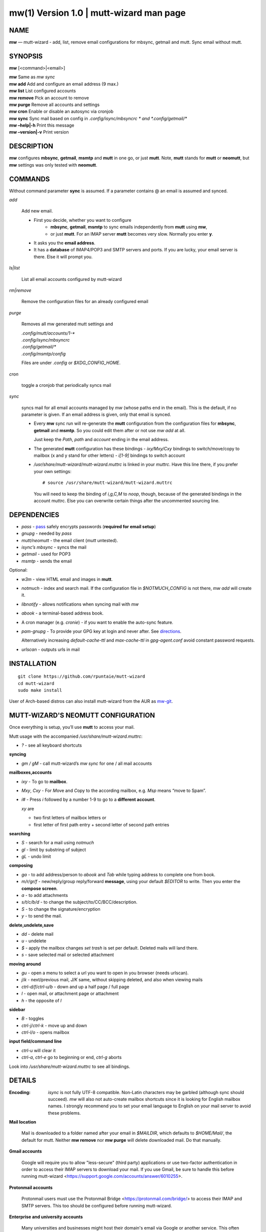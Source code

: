 =========================================
mw(1) Version 1.0 \| mutt-wizard man page
=========================================

..   To test man page:
..
..     pandoc README.rst -s -t man | /usr/bin/man -l -
..
..   The generate:
..
..     pandoc README.rst -s -t man -o mw.1


NAME
====

**mw** — mutt-wizard - add, list, remove email configurations for
mbsync, getmail and mutt. Sync email without mutt.

SYNOPSIS
========

**mw** [<command>|<email>]

| **mw**  Same as *mw sync*
| **mw add**  Add and configure an email address (9 max.)
| **mw list**  List configured accounts
| **mw remove**  Pick an account to remove
| **mw purge**  Remove all accounts and settings
| **mw cron**  Enable or disable an autosync via cronjob
| **mw sync**  Sync mail based on config in *.config/isync/mbsyncrc *  and *.config/getmail/\**
| **mw –help\|-h**  Print this message
| **mw –version\|-v**  Print version

DESCRIPTION
===========

**mw** configures **mbsync**, **getmail**, **msmtp** and **mutt** in one
go, or just **mutt**. Note, **mutt** stands for **mutt** or **neomutt**,
but **mw** settings was only tested with **neomutt**.

COMMANDS
========

Without command parameter **sync** is assumed. If a parameter contains @
an email is assumed and synced.

*add*

    Add new email.

    - First you decide, whether you want to configure
       - **mbsync**, **getmail**, **msmtp** to sync emails independently from **mutt** using **mw**,
       - or just **mutt**. 
         For an IMAP server **mutt** becomes very slow.
         Normally you enter **y**.
    - It asks you the **email address**.
    - It has a **database** of IMAP4/POP3 and SMTP servers and ports.
      If you are lucky, your email server is there.
      Else it will prompt you.

*ls|list*


    List all email accounts configured by mutt-wizard

*rm|remove*


    Remove the configuration files for an already configured email

*purge*

    Removes all mw generated mutt settings and

    | *.config/mutt/accounts/1-\**
    | *.config/isync/mbsyncrc*
    | *.config/getmail/\**
    | *.config/msmtp/config*

    Files are under *.config* or *$XDG_CONFIG_HOME*.

*cron*


    toggle a cronjob that periodically syncs mail

*sync*


    syncs mail for all email accounts managed by *mw* (whose paths end in the email).
    This is the default, if no parameter is given.
    If an email address is given, only that email is synced.

    - Every **mw** sync run will re-generate the **mutt** configuration
      from the configuration files for **mbsync**, **getmail** and **msmtp**.
      So you could edit them after or not use *mw add* at all.

      Just keep the *Path*, *path* and *account* ending in the email address.

    - The generated **mutt** configuration has these bindings
      - *ixy/Mxy/Cxy* bindings to switch/move/copy to mailbox (x and y stand for other letters)
      - *i[1-9]* bindings to switch account

    - */usr/share/mutt-wizard/mutt-wizard.muttrc* is linked in your *muttrc*.
      Have this line there, if you prefer your own settings::

        # source /usr/share/mutt-wizard/mutt-wizard.muttrc

      You will need to keep the binding of *i,g,C,M* to *noop*, though,
      because of the generated bindings in the account muttrc.
      Else you can overwrite certain things after the uncommented sourcing line.

DEPENDENCIES
============

- *pass* - `pass <https://www.passwordstore.org/>`__ safely encrypts passwords (**required for email setup**)
- *gnupg* - needed by *pass*
- *mutt/neomutt* - the email client (*mutt* untested).
- *isync’s mbsync* - syncs the mail
- *getmail* - used for POP3
- *msmtp* - sends the email

Optional:

- *w3m* - view HTML email and images in **mutt**.

- *notmuch* - index and search mail. If the configuration file in
  *$NOTMUCH_CONFIG* is not there, *mw add* will create it.

- *libnotify* - allows notifications when syncing mail with *mw*

- *abook* - a terminal-based address book.

- A cron manager (e.g. *cronie*) - if you want to enable the auto-sync
  feature.

- *pam-gnupg* - To provide your GPG key at login and never after. See
  `directions <https://github.com/cruegge/pam-gnupg>`__.

  Alternatively increasing *default-cache-ttl* and *max-cache-ttl* in
  *gpg-agent.conf* avoid constant password requests.

- *urlscan* - outputs urls in mail

INSTALLATION
============

::

   git clone https://github.com/rpuntaie/mutt-wizard
   cd mutt-wizard
   sudo make install

User of Arch-based distros can also install mutt-wizard from the AUR as
`mw-git <https://aur.archlinux.org/packages/mw-git/>`__.

MUTT-WIZARD'S NEOMUTT CONFIGURATION
===================================

Once everything is setup, you’ll use **mutt** to access your mail.

Mutt usage with the accompanied */usr/share/mutt-wizard.muttrc*:

- *?* - see all keyboard shortcuts

**syncing**

- *gm / gM* - call mutt-wizard’s *mw sync* for one / all mail accounts

**mailboxes,accounts**

- *ixy* - To go to **mailbox**.
- *Mxy*, *Cxy* - For *M*\ ove and *C*\ opy to the according mailbox,
  e.g. \ *Msp* means “move to Spam”.
- *i#* - Press *i* followed by a number 1-9 to go to a **different
  account**.

  *xy* are

  - two first letters of mailbox letters or
  - first letter of first path entry + second letter of second path
    entries

**searching**

- *S* - search for a mail using *notmuch*
- *gl* - limit by substring of subject
- *gL* - undo limit

**composing**

- *ga* - to add address/person to *abook* and *Tab* while typing
  address to complete one from book.
- *m/r/gr/f* - new/reply/group reply/forward **message**, using your
  default *$EDITOR* to write. Then you enter the **compose screen**.
- *a* - to add attachments
- *s/t/c/b/d* - to change the subject/to/CC/BCC/description.
- *S* - to change the signature/encryption
- *y* - to send the mail.

**delete,undelete,save**

- *dd* - delete mail
- *u* - undelete
- *$* - apply the mailbox changes *set trash* is set per default.
  Deleted mails will land there.
- *s* - save selected mail or selected attachment

**moving around**

- *gu* - open a menu to select a url you want to open in you browser
  (needs urlscan).
- *j*/*k* - next/previous mail, *J/K* same, without skipping deleted,
  and also when viewing mails
- *ctrl-d/f*/*ctrl-u/b* - down and up a half page / full page
- *l* - open mail, or attachment page or attachment
- *h* - the opposite of *l*

**sidebar**

- *B* - toggles
- *ctrl-j*/*ctrl-k* - move up and down
- *ctrl-l/o* - opens mailbox

**input field/command line**

- *ctrl-u* will clear it
- *ctrl-a*, *ctrl-e* go to beginning or end, *ctrl-g* aborts

Look into */usr/share/mutt-wizard.muttrc* to see all bindings.

DETAILS
=======

:Encoding:

    *isync* is not fully UTF-8 compatible. Non-Latin characters may be
    garbled (although sync should succeed). *mw* will also not auto-create
    mailbox shortcuts since it is looking for English mailbox names. I
    strongly recommend you to set your email language to English on your
    mail server to avoid these problems.

**Mail location**

    Mail is downloaded to a folder named after your email
    in *\$MAILDIR*, which defaults to *\$HOME/Mail/*, the default for mutt.
    Neither **mw remove** nor **mw purge** will delete downloaded mail.
    Do that manually.

**Gmail accounts**

    Google will require you to allow "less-secure" (third party)
    applications or use two-factor authentication in order to access
    their IMAP servers to download your mail.
    If you use Gmail, be sure to handle this before running mutt-wizard
    <https://support.google.com/accounts/answer/6010255>.

**Protonmail accounts**

    Protonmail users must use the Protonmail Bridge
    <https://protonmail.com/bridge/> to access their IMAP and SMTP
    servers. This too should be configured before running mutt-wizard.

**Enterprise and university accounts**

    Many universities and businesses might host their domain\'s email
    via Google or another service.
    This often requires a special IMAP/SMTP-specific password
    that you must generate and use. Again, mutt-wizard can handle these
    systems, but only once they have been set up.

FILES
=====

*/user/bin/mw*
   The main script to manage and sync emails.

*/user/bin/mwimage*, */user/bin/mwopen*
   Used by the mailcap file that comes with mutt-wizard.

*/usr/share/mutt-wizard/mutt-wizard.muttrc*
   Default mutt settings.

*/usr/share/mutt-wizard/mailcap*
   Default mailcap file.

*/usr/share/mutt-wizard/domains.csv*
   Email server database.

BUGS
====

GitHub Issues: <https://github.com/rpuntaie/mutt-wizard/issues>

AUTHORS
=======

*Luke Smith* <luke@lukesmith.xyz>
   Original author, started in 2018.

   Github <https://github.com/lukesmithxyz/mutt-wizard>

   Gitlab <https://gitlab.com/lukesmithxyz/mutt-wizard>

*Roland Puntaier* <roland.puntaier@gmail.com>
   Bugfixes, Improvements in 2019.

   GitHub: <https://github.com/rpuntaie/mutt-wizard>

   -  Honors *:math:`MAILDIR*, *`\ XDG_CONFIG_HOME*, *$XDG_CACHE_HOME*,
      if defined.
   -  *gm/gM* to sync mail inside *mutt*, as *o/O* has a *mutt*
      assignment already.
   -  Other more vim-like shortcut changes
   -  Make channel name equal to email address to avoid choosing a new
      name for the same thing.
   -  *remove|rm* instead of *delete*, *list|ls* instead of only *ls*
   -  *wm* integrates *mailsync*, not to overload the system namespace
      and because of code reuse
   -  *wm* generates *mutt* config on every full sync,

      -  to reflect changes in mailboxes in the shortcuts
      -  to reflect changes in *mbsync/getmail* config in *mutt* config

   -  *urlscan* instead of *urlview*
   -  Added tests and made bug fixes
   -  Generate man page from readme, to avoid duplicate descriptions

LICENSE
=======

GPLv3

SEE ALSO
========

**neomutt**\ (1), **neomuttrc**\ (1) **mbsync**\ (1), **msmtp**\ (1),
**notmuch**\ (1), **abook**\ (1)
